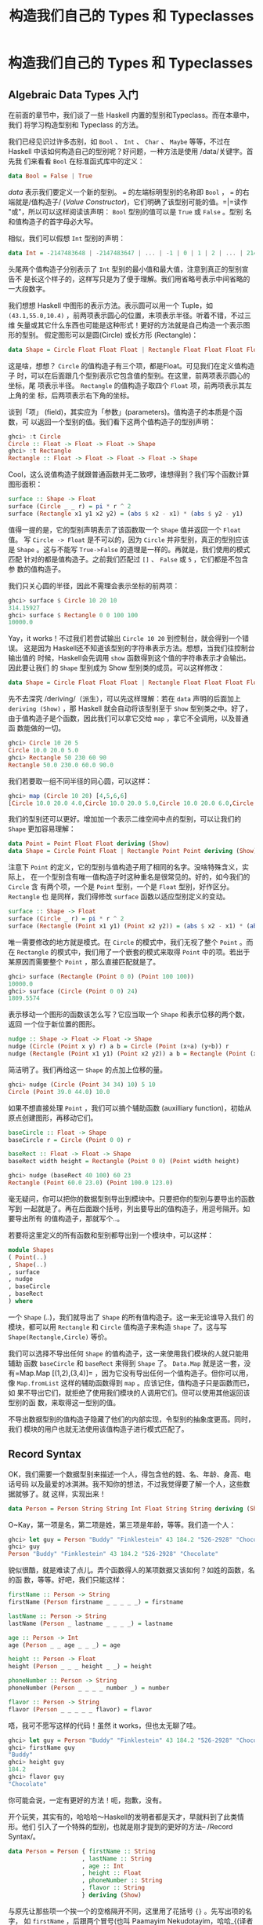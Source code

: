 #+TITLE: 构造我们自己的 Types 和 Typeclasses

* 构造我们自己的 Types 和 Typeclasses

** Algebraic Data Types 入门

   在前面的章节中，我们谈了一些 Haskell 内置的型别和Typeclass。而在本章中，我们
   将学习构造型别和 Typeclass 的方法。

   我们已经见识过许多态别，如 =Bool= 、 =Int= 、 =Char= 、 =Maybe= 等等，不过在
   Haskell 中该如何构造自己的型别呢？好问题，一种方法是使用 /data/关键字。首先我
   们来看看 =Bool= 在标准函式库中的定义：

   #+BEGIN_SRC haskell
     data Bool = False | True
   #+END_SRC

   /data/ 表示我们要定义一个新的型别。 ~=~ 的左端标明型别的名称即 =Bool= ， ~=~
   的右端就是/值构造子/ (/Value Constructor/)，它们明确了该型别可能的值。=|=读作
   "或"，所以可以这样阅读该声明： =Bool= 型别的值可以是 =True= 或 =False= 。型别
   名和值构造子的首字母必大写。

   相似，我们可以假想 =Int= 型别的声明：

   #+BEGIN_SRC haskell
     data Int = -2147483648 | -2147483647 | ... | -1 | 0 | 1 | 2 | ... | 2147483647
   #+END_SRC

   [[file:caveman.png]]

   头尾两个值构造子分别表示了 =Int= 型别的最小值和最大值，注意到真正的型别宣告不
   是长这个样子的，这样写只是为了便于理解。我们用省略号表示中间省略的一大段数字。

   我们想想 Haskell 中图形的表示方法。表示圆可以用一个 Tuple，如
    =(43.1,55.0,10.4)= ，前两项表示圆心的位置，末项表示半径。听着不错，不过三维
    矢量或其它什么东西也可能是这种形式！更好的方法就是自己构造一个表示图形的型别。
    假定图形可以是圆(Circle) 或长方形 (Rectangle)：

   #+BEGIN_SRC haskell
     data Shape = Circle Float Float Float | Rectangle Float Float Float Float
   #+END_SRC

   这是啥，想想？ =Circle= 的值构造子有三个项，都是Float。可见我们在定义值构造子
   时，可以在后面跟几个型别表示它包含值的型别。在这里，前两项表示圆心的坐标，尾
   项表示半径。 =Rectangle= 的值构造子取四个 =Float= 项，前两项表示其左上角的坐
   标，后两项表示右下角的坐标。

   谈到「项」 (field)，其实应为「参数」(parameters)。值构造子的本质是个函数，可
   以返回一个型别的值。我们看下这两个值构造子的型别声明：

   #+BEGIN_SRC haskell
     ghci> :t Circle
     Circle :: Float -> Float -> Float -> Shape
     ghci> :t Rectangle
     Rectangle :: Float -> Float -> Float -> Float -> Shape
   #+END_SRC

   Cool，这么说值构造子就跟普通函数并无二致啰，谁想得到？我们写个函数计算图形面积：

   #+BEGIN_SRC haskell
     surface :: Shape -> Float
     surface (Circle _ _ r) = pi * r ^ 2
     surface (Rectangle x1 y1 x2 y2) = (abs $ x2 - x1) * (abs $ y2 - y1)
   #+END_SRC

   值得一提的是，它的型别声明表示了该函数取一个 =Shape= 值并返回一个 =Float= 值。
   写 =Circle -> Float= 是不可以的，因为 =Circle= 并非型别，真正的型别应该是
   =Shape= 。这与不能写 =True->False= 的道理是一样的。再就是，我们使用的模式匹配
   针对的都是值构造子。之前我们匹配过 =[]= 、 =False= 或 =5= ，它们都是不包含参
   数的值构造子。

   我们只关心圆的半径，因此不需理会表示坐标的前两项：

   #+BEGIN_SRC haskell
     ghci> surface $ Circle 10 20 10
     314.15927
     ghci> surface $ Rectangle 0 0 100 100
     10000.0
   #+END_SRC

   Yay，it works！不过我们若尝试输出 =Circle 10 20= 到控制台，就会得到一个错误。
   这是因为 Haskell还不知道该型别的字符串表示方法。想想，当我们往控制台输出值的
   时候，Haskell会先调用 =show= 函数得到这个值的字符串表示才会输出。因此要让我们
   的 =Shape= 型别成为 Show 型别类的成员。可以这样修改：

   #+BEGIN_SRC haskell
     data Shape = Circle Float Float Float | Rectangle Float Float Float Float deriving (Show)
   #+END_SRC

   先不去深究 /deriving/（派生），可以先这样理解：若在 =data= 声明的后面加上
    =deriving (Show)= ，那 Haskell 就会自动将该型别至于 =Show= 型别类之中。好了，
    由于值构造子是个函数，因此我们可以拿它交给 =map= ，拿它不全调用，以及普通函
    数能做的一切。

   #+BEGIN_SRC haskell
     ghci> Circle 10 20 5
     Circle 10.0 20.0 5.0
     ghci> Rectangle 50 230 60 90
     Rectangle 50.0 230.0 60.0 90.0
   #+END_SRC

   我们若要取一组不同半径的同心圆，可以这样：

   #+BEGIN_SRC haskell
     ghci> map (Circle 10 20) [4,5,6,6]
     [Circle 10.0 20.0 4.0,Circle 10.0 20.0 5.0,Circle 10.0 20.0 6.0,Circle 10.0 20.0 6.0]
   #+END_SRC

   我们的型别还可以更好。增加加一个表示二维空间中点的型别，可以让我们的 =Shape=
   更加容易理解：

   #+BEGIN_SRC haskell
     data Point = Point Float Float deriving (Show)
     data Shape = Circle Point Float | Rectangle Point Point deriving (Show)
   #+END_SRC

   注意下 =Point= 的定义，它的型别与值构造子用了相同的名字。没啥特殊含义，实际上，
   在一个型别含有唯一值构造子时这种重名是很常见的。好的，如今我们的 =Circle= 含
   有两个项，一个是 =Point= 型别，一个是 =Float= 型别，好作区分。 =Rectangle= 也
   是同样，我们得修改 =surface= 函数以适应型别定义的变动。

   #+BEGIN_SRC haskell
     surface :: Shape -> Float
     surface (Circle _ r) = pi * r ^ 2
     surface (Rectangle (Point x1 y1) (Point x2 y2)) = (abs $ x2 - x1) * (abs $ y2 - y1)
   #+END_SRC

   唯一需要修改的地方就是模式。在 =Circle= 的模式中，我们无视了整个 =Point= 。而
    在 =Rectangle= 的模式中，我们用了一个嵌套的模式来取得 =Point= 中的项。若出于
    某原因而需要整个 =Point= ，那么直接匹配就是了。

   #+BEGIN_SRC haskell
     ghci> surface (Rectangle (Point 0 0) (Point 100 100))
     10000.0
     ghci> surface (Circle (Point 0 0) 24)
     1809.5574
   #+END_SRC

   表示移动一个图形的函数该怎么写？它应当取一个 =Shape= 和表示位移的两个数，返回
   一个位于新位置的图形。

   #+BEGIN_SRC haskell
     nudge :: Shape -> Float -> Float -> Shape
     nudge (Circle (Point x y) r) a b = Circle (Point (x+a) (y+b)) r
     nudge (Rectangle (Point x1 y1) (Point x2 y2)) a b = Rectangle (Point (x1+a) (y1+b)) (Point (x2+a) (y2+b))
   #+END_SRC

   简洁明了。我们再给这一 =Shape= 的点加上位移的量。

   #+BEGIN_SRC haskell
     ghci> nudge (Circle (Point 34 34) 10) 5 10
     Circle (Point 39.0 44.0) 10.0
   #+END_SRC

   如果不想直接处理 =Point= ，我们可以搞个辅助函数 (auxilliary function)，初始从
   原点创建图形，再移动它们。

   #+BEGIN_SRC haskell
     baseCircle :: Float -> Shape
     baseCircle r = Circle (Point 0 0) r

     baseRect :: Float -> Float -> Shape
     baseRect width height = Rectangle (Point 0 0) (Point width height)
   #+END_SRC

   #+BEGIN_SRC haskell
     ghci> nudge (baseRect 40 100) 60 23
     Rectangle (Point 60.0 23.0) (Point 100.0 123.0)
   #+END_SRC

   毫无疑问，你可以把你的数据型别导出到模块中。只要把你的型别与要导出的函数写到
   一起就是了。再在后面跟个括号，列出要导出的值构造子，用逗号隔开。如要导出所有
   的值构造子，那就写个..。

   若要将这里定义的所有函数和型别都导出到一个模块中，可以这样：

   #+BEGIN_SRC haskell
     module Shapes
     ( Point(..)
     , Shape(..)
     , surface
     , nudge
     , baseCircle
     , baseRect
     ) where
   #+END_SRC

   一个 =Shape= (..)，我们就导出了 =Shape= 的所有值构造子。这一来无论谁导入我们
   的模块，都可以用 =Rectangle= 和 =Circle= 值构造子来构造 =Shape= 了。这与写
   =Shape(Rectangle,Circle)= 等价。

   我们可以选择不导出任何 =Shape= 的值构造子，这一来使用我们模块的人就只能用辅助
   函数 =baseCircle= 和 =baseRect= 来得到 =Shape= 了。 =Data.Map= 就是这一套，没
   有=Map.Map [(1,2),(3,4)]= ，因为它没有导出任何一个值构造子。但你可以用，像
   =Map.fromList= 这样的辅助函数得到 =map= 。应该记住，值构造子只是函数而已，如
   果不导出它们，就拒绝了使用我们模块的人调用它们。但可以使用其他返回该型别的函
   数，来取得这一型别的值。

   不导出数据型别的值构造子隐藏了他们的内部实现，令型别的抽象度更高。同时，我们
   模块的用户也就无法使用该值构造子进行模式匹配了。

** Record Syntax

   OK，我们需要一个数据型别来描述一个人，得包含他的姓、名、年龄、身高、电话号码
   以及最爱的冰淇淋。我不知你的想法，不过我觉得要了解一个人，这些数据就够了。就
   这样，实现出来！

   #+BEGIN_SRC haskell
     data Person = Person String String Int Float String String deriving (Show)
   #+END_SRC

   O~Kay，第一项是名，第二项是姓，第三项是年龄，等等。我们造一个人：

   #+BEGIN_SRC haskell
     ghci> let guy = Person "Buddy" "Finklestein" 43 184.2 "526-2928" "Chocolate"
     ghci> guy
     Person "Buddy" "Finklestein" 43 184.2 "526-2928" "Chocolate"
   #+END_SRC

   貌似很酷，就是难读了点儿。弄个函数得人的某项数据又该如何？如姓的函数，名的函
   数，等等。好吧，我们只能这样：

   #+BEGIN_SRC haskell
     firstName :: Person -> String
     firstName (Person firstname _ _ _ _ _) = firstname

     lastName :: Person -> String
     lastName (Person _ lastname _ _ _ _) = lastname

     age :: Person -> Int
     age (Person _ _ age _ _ _) = age

     height :: Person -> Float
     height (Person _ _ _ height _ _) = height

     phoneNumber :: Person -> String
     phoneNumber (Person _ _ _ _ number _) = number

     flavor :: Person -> String
     flavor (Person _ _ _ _ _ flavor) = flavor
   #+END_SRC

   唔，我可不愿写这样的代码！虽然 it works，但也太无聊了哇。

   #+BEGIN_SRC haskell
     ghci> let guy = Person "Buddy" "Finklestein" 43 184.2 "526-2928" "Chocolate"
     ghci> firstName guy
     "Buddy"
     ghci> height guy
     184.2
     ghci> flavor guy
     "Chocolate"
   #+END_SRC

   你可能会说，一定有更好的方法！呃，抱歉，没有。

   开个玩笑，其实有的，哈哈哈～Haskell的发明者都是天才，早就料到了此类情形。他们
   引入了一个特殊的型别，也就是刚才提到的更好的方法-- /Record Syntax/。

   #+BEGIN_SRC haskell
     data Person = Person { firstName :: String
                          , lastName :: String
                          , age :: Int
                          , height :: Float
                          , phoneNumber :: String
                          , flavor :: String
                          } deriving (Show)
   #+END_SRC

   与原先让那些项一个挨一个的空格隔开不同，这里用了花括号 ={}= 。先写出项的名字，
   如 =firstName= ，后跟两个冒号(也叫 Paamayim Nekudotayim，哈哈_{(译者不知道什
   么意思}囧))，标明其型别，返回的数据型别仍与以前相同。这样的好处就是，可以用函
   数从中直接按项取值。通过Record Syntax，Haskell 就自动生成了这些函数：
   =firstName= , =lastName= , =age= , =height= , =phoneNumber= 和 =flavor= 。

   #+BEGIN_SRC haskell
     ghci> :t flavor
     flavor :: Person -> String
     ghci> :t firstName
     firstName :: Person -> String
   #+END_SRC

   还有个好处，就是若派生 (deriving) 到 =Show= 型别类，它的显示是不同的。假如我
   们有个型别表示一辆车，要包含生产商、型号以及出场年份：

   #+BEGIN_SRC haskell
     data Car = Car String String Int deriving (Show)
   #+END_SRC

   #+BEGIN_SRC haskell
     ghci> Car "Ford" "Mustang" 1967
     Car "Ford" "Mustang" 1967
   #+END_SRC

   若用 Record Syntax，就可以得到像这样的新车：

   #+BEGIN_SRC haskell
     data Car = Car {company :: String, model :: String, year :: Int} deriving (Show)
   #+END_SRC

   #+BEGIN_SRC haskell
     ghci> Car {company="Ford", model="Mustang", year=1967}
     Car {company = "Ford", model = "Mustang", year = 1967}
   #+END_SRC

   这一来在造车时我们就不必关心各项的顺序了。

   表示三维矢量之类简单数据， ~Vector = Vector Int Int Int~ 就足够明白了。但一个
   值构造子中若含有很多个项且不易区分，如一个人或者一辆车啥的，就应该使用Record
   Syntax。

** Type parameters

   值构造子可以取几个参数产生一个新值，如 =Car= 的构造子是取三个参数返回一个
   =Car= 。与之相似，型别构造子可以取型别作参数，产生新的型别。这咋一听貌似有点
   深奥，不过实际上并不复杂。如果你对C++的模板有了解，就会看到很多相似的地方。我
   们看一个熟悉的型别，好对型别参数有个大致印象：

   #+BEGIN_SRC haskell
     data Maybe a = Nothing | Just a
   #+END_SRC

   [[file:yeti.png]]

   这里的a就是个型别参数。也正因为有了它， =Maybe= 就成为了一个型别构造子。在它
   的值不是 =Nothing= 时，它的型别构造子可以搞出 =Maybe Int= ， =Maybe String=
   等等诸多态别。但只一个 =Maybe= 是不行的，因为它不是型别，而是型别构造子。要成
   为真正的型别，必须得把它需要的型别参数全部填满。

   所以，如果拿 =Char= 作参数交给 =Maybe= ，就可以得到一个 =Maybe Char= 的型别。
    如，=Just 'a'​= 的型别就是 =Maybe Char= 。

   你可能并未察觉，在遇见 Maybe 之前我们早就接触到型别参数了。它便是 List型别。
   这里面有点语法糖，List型别实际上就是取一个参数来生成一个特定型别，这型别可以
   是 =[Int]= ， =[Char]= 也可以是 =[String]= ，但不会跟在 =[]= 的后面。

   把玩一下 =Maybe=！

   #+BEGIN_SRC haskell
     ghci> Just "Haha"
     Just "Haha"
     ghci> Just 84
     Just 84
     ghci> :t Just "Haha"
     Just "Haha" :: Maybe [Char]
     ghci> :t Just 84
     Just 84 :: (Num t) => Maybe t
     ghci> :t Nothing
     Nothing :: Maybe a
     ghci> Just 10 :: Maybe Double
     Just 10.0
   #+END_SRC

   型别参数很实用。有了它，我们就可以按照我们的需要构造出不同的型别。若执行 =:t
   Just "Haha"​= ，型别推导引擎就会认出它是个 =Maybe [Char]= ，由于 =Just a= 里的
   =a= 是个字符串，那么 =Maybe a= 里的 =a= 一定也是个字符串。

   [[file:meekrat.png]]

   注意下， =Nothing= 的型别为 =Maybe a= 。它是多态的，若有函数取 =Maybe Int= 型
   别的参数，就一概可以传给它一个 =Nothing= ，因为 =Nothing= 中不包含任何值。
   =Maybe a= 型别可以有 =Maybe Int= 的行为，正如 =5= 可以是 =Int= 也可以是
   =Double= 。与之相似，空 List 的型别是 =[a]= ，可以与一切List 打交道。因此，我
   们可以 =[1,2,3]++[]= ，也可以 =["ha","ha,","ha"]++[]= 。

   型别参数有很多好处，但前提是用对了地方才行。一般都是不关心型别里面的内容，如
    =Maybe a= 。一个型别的行为若有点像是容器，那么使用型别参数会是个不错的选择。
    我们完全可以把我们的 =Car= 型别从

   #+BEGIN_SRC haskell
     data Car = Car { company :: String
                      , model :: String
                      , year :: Int
                      } deriving (Show)
   #+END_SRC

   改成：

   #+BEGIN_SRC haskell
     data Car a b c = Car { company :: a
                            , model :: b
                            , year :: c
                             } deriving (Show)
   #+END_SRC

   但是，这样我们又得到了什么好处？回答很可能是，一无所得。因为我们只定义了处理
    =Car String String Int= 型别的函数，像以前，我们还可以弄个简单函数来描述车的
    属性。

   #+BEGIN_SRC haskell
     tellCar :: Car -> String
     tellCar (Car {company = c, model = m, year = y}) = "This " ++ c ++ " " ++ m ++ " was made in " ++ show y
   #+END_SRC

   #+BEGIN_SRC haskell
     ghci> let stang = Car {company="Ford", model="Mustang", year=1967}
     ghci> tellCar stang
     "This Ford Mustang was made in 1967"
   #+END_SRC

   可爱的小函数！它的型别声明得很漂亮，而且工作良好。好，如果改成 =Car a b c= 又
   会怎样？

   #+BEGIN_SRC haskell
     tellCar :: (Show a) => Car String String a -> String
     tellCar (Car {company = c, model = m, year = y}) = "This " ++ c ++ " " ++ m ++ " was made in " ++ show y
   #+END_SRC

   我们只能强制性地给这个函数安一个 ~(Show a) \=> Car String String a~ 的型别约
   束。看得出来，这要繁复得多。而唯一的好处貌似就是，我们可以使用=Show= 型别类的
   =instance= 来作 =a= 的型别。

   #+BEGIN_SRC haskell
     ghci> tellCar (Car "Ford" "Mustang" 1967)
     "This Ford Mustang was made in 1967"
     ghci> tellCar (Car "Ford" "Mustang" "nineteen sixty seven")
     "This Ford Mustang was made in \"nineteen sixty seven\""
     ghci> :t Car "Ford" "Mustang" 1967
     Car "Ford" "Mustang" 1967 :: (Num t) => Car [Char] [Char] t
     ghci> :t Car "Ford" "Mustang" "nineteen sixty seven"
     Car "Ford" "Mustang" "nineteen sixty seven" :: Car [Char] [Char] [Char]
   #+END_SRC

   其实在现实生活中，使用 =Car String String Int= 在大多数情况下已经满够了。所以
   给 =Car= 型别加型别参数貌似并没有什么必要。通常我们都是都是在一个型别中包含的
   型别并不影响它的行为时才引入型别参数。一组什么东西组成的List 就是一个List，它
   不关心里面东西的型别是啥，然而总是工作良好。若取一组数字的和，我们可以在后面
   的函数体中明确是一组数字的List。Maybe与之相似，它表示可以有什么东西可以没有，
   而不必关心这东西是啥。

   我们之前还遇见过一个型别参数的应用，就是 =Data.Map= 中的 =Map k v= 。 =k= 表
   示 Map 中键的型别， =v= 表示值的型别。这是个好例子，Map中型别参数的使用允许我
   们能够用一个型别索引另一个型别，只要键的型别在 =Ord= 型别类就行。如果叫我们自
   己定义一个 Map 型别，可以在 =data= 声明中加上一个型别类的约束。

   #+BEGIN_SRC haskell
     data (Ord k) => Map k v = ...
   #+END_SRC

   然而 Haskell 中有一个严格的约定，那就是永远不要在 =data= 声明中添加型别约束。
   为啥？嗯，因为这样没好处，反而得写更多不必要的型别约束。 =Map k v= 要是有
   =Ord k= 的约束，那就相当于假定每个 Map 的相关函数都认为 =k= 是可排序的。若不
   给数据型别加约束，我们就不必给那些不关心键是否可排序的函数另加约束了。这类函
   数的一个例子就是 =toList= ，它只是把一个 Map 转换为关联 List 罢了，型别声明为
   =toList :: Map k v -> [(k, v)]= 。要是加上型别约束，就只能是 ~toList :: (Ord
   k) = >Map k a -> [(k,v)]~ ，明显没必要嘛。

   所以说，永远不要在 =data= 声明中加型别约束 ---即便看起来没问题。免得在函数声
   明中写出过多无谓的型别约束。

   我们实现个表示三维矢量的型别，再给它加几个处理函数。我么那就给它个型别参数，
   虽然大多数情况都是数值型，不过这一来它就支持了多种数值型别。

   #+BEGIN_SRC haskell
     data Vector a = Vector a a a deriving (Show)
     vplus :: (Num t) => Vector t -> Vector t -> Vector t
     (Vector i j k) `vplus` (Vector l m n) = Vector (i+l) (j+m) (k+n)
     vectMult :: (Num t) => Vector t -> t -> Vector t
     (Vector i j k) `vectMult` m = Vector (i*m) (j*m) (k*m)
     scalarMult :: (Num t) => Vector t -> Vector t -> t
     (Vector i j k) `scalarMult` (Vector l m n) = i*l + j*m + k*n
   #+END_SRC

    =vplus= 用来相加两个矢量，即将其所有对应的项相加。 =scalarMult= 用来求两个矢
   量的标量积， =vectMult= 求一个矢量和一个标量的积。这些函数可以处理 =Vector
   Int= ， =Vector Integer= ， =Vector Float= 等等型别，只要 =Vector a= 里的这个
   =a= 在 =Num= 型别类中就行。同样，如果你看下这些函数的型别声明就会发现，它们只
   能处理相同型别的矢量，其中包含的数字型别必须与另一个矢量一致。注意，我们并没
   有在=data= 声明中添加 =Num= 的类约束。反正无论怎么着都是给函数加约束。

   再度重申，型别构造子和值构造子的区分是相当重要的。在声明数据型别时，等号=左端
   的那个是型别构造子，右端的(中间可能有|分隔)都是值构造子。拿 =Vector t t t ->
   Vector t t t -> t= 作函数的型别就会产生一个错误，因为在型别声明中只能写型别，
   而 =Vector=的型别构造子只有个参数，它的值构造子才是有三个。我们就慢慢耍：

   #+BEGIN_SRC haskell
     ghci> Vector 3 5 8 `vplus` Vector 9 2 8
     Vector 12 7 16
     ghci> Vector 3 5 8 `vplus` Vector 9 2 8 `vplus` Vector 0 2 3
     Vector 12 9 19
     ghci> Vector 3 9 7 `vectMult` 10
     Vector 30 90 70
     ghci> Vector 4 9 5 `scalarMult` Vector 9.0 2.0 4.0
     74.0
     ghci> Vector 2 9 3 `vectMult` (Vector 4 9 5 `scalarMult` Vector 9 2 4)
     Vector 148 666 222
   #+END_SRC

** Derived instances

   [[file:gob.png]]

   在 [types-and-type-classes.html#Typeclasses入门 Typeclass 101]那一节里面，我
   们了解了 Typeclass的基础内容。里面提到，型别类就是定义了某些行为的接口。例如，
   Int 型别是=Eq= 型别类的一个 instance，=Eq= 类就定义了判定相等性的行为。Int值
   可以判断相等性，所以 Int 就是 =Eq= 型别类的成员。它的真正威力体现在作为 =Eq=
   接口的函数中，即 ==== 和=/==。只要一个型别是 =Eq= 型别类的成员，我们就可以使
   用 ~==~ 函数来处理这一型别。这便是为何 ~4==4~ 和 ~​"foo"/="bar"​~ 这样的表达式
   都需要作型别检查。

   我们也曾提到，人们很容易把型别类与 Java，Python，C++等语言的类混淆。很多人对
   此都倍感不解，在原先那些语言中，类就像是蓝图，我们可以根据它来创造对象、保存
   状态并执行操作。而型别类更像是接口，我们不是靠它构造数据，而是给既有的数据型
   别描述行为。什么东西若可以判定相等性，我们就可以让它成为=Eq= 型别类的
   instance。什么东西若可以比较大小，那就可以让它成为 =Ord=型别类的 instance。

   在下一节，我们将看一下如何手工实现型别类中定义函数来构造instance。现在呢，我
   们先了解下 Haskell 是如何自动生成这几个型别类的instance， =Eq= , =Ord= ,
   =Enum= , =Bounded= , =Show= , =Read= 。只要我们在构造型别时在后面加个
   =deriving= (派生)关键字，Haskell就可以自动地给我们的型别加上这些行为。

   看这个数据型别：

   #+BEGIN_SRC haskell
     data Person = Person { firstName :: String
                          , lastName :: String
                          , age :: Int
                          }
   #+END_SRC

   这描述了一个人。我们先假定世界上没有重名重姓又同龄的人存在，好，假如有两个
   record，有没有可能是描述同一个人呢？当然可能，我么可以判定姓名年龄的相等性，
   来判断它俩是否相等。这一来，让这个型别成为 =Eq= 的成员就很靠谱了。直接 derive
   这个 instance：

   #+BEGIN_SRC haskell
     data Person = Person { firstName :: String
                          , lastName :: String
                          , age :: Int
                          } deriving (Eq)
   #+END_SRC

   在一个型别 derive 为 =Eq= 的 instance 后，就可以直接使用 ~==~ 或 ~/=~ 来判断
   它们的相等性了。Haskell会先看下这两个值的值构造子是否一致(这里只是单值构造子)，
   再用 ~==~ 来检查其中的所有数据(必须都是 =Eq= 的成员)是否一致。在这里只有
   =String= 和 Int，所以是没有问题的。测试下我们的 Eqinstance：

   #+BEGIN_SRC haskell
     ghci> let mikeD = Person {firstName = "Michael", lastName = "Diamond", age = 43}
     ghci> let adRock = Person {firstName = "Adam", lastName = "Horovitz", age = 41}
     ghci> let mca = Person {firstName = "Adam", lastName = "Yauch", age = 44}
     ghci> mca == adRock
     False
     ghci> mikeD == adRock
     False
     ghci> mikeD == mikeD
     True
     ghci> mikeD == Person {firstName = "Michael", lastName = "Diamond", age = 43}
     True
   #+END_SRC

   自然， =Person= 如今已经成为了 =Eq= 的成员，我们就可以将其应用于所有在型别声
   明中用到 =Eq= 类约束的函数了，如 =elem= 。

   #+BEGIN_SRC haskell
     ghci> let beastieBoys = [mca, adRock, mikeD]
     ghci> mikeD `elem` beastieBoys
     True
   #+END_SRC

    =Show= 和 =Read= 型别类处理可与字符串相互转换的东西。同 =Eq= 相似，如果一个
   型别的构造子含有参数，那所有参数的型别必须都得属于 =Show= 或 =Read= 才能让该
   型别成为其 instance。就让我们的 =Person= 也成为 =Read= 和 =Show= 的一员吧。

   #+BEGIN_SRC haskell
     data Person = Person { firstName :: String
                          , lastName :: String
                          , age :: Int
                          } deriving (Eq, Show, Read)
   #+END_SRC

   然后就可以输出一个 =Person= 到控制台了。

   #+BEGIN_SRC haskell
     ghci> let mikeD = Person {firstName = "Michael", lastName = "Diamond", age = 43}
     ghci> mikeD
     Person {firstName = "Michael", lastName = "Diamond", age = 43}
     ghci> "mikeD is: " ++ show mikeD
     "mikeD is: Person {firstName = \"Michael\", lastName = \"Diamond\", age = 43}"
   #+END_SRC

   如果我们还没让 =Person= 型别作为 =Show= 的成员就尝试输出它，Haskell就会向我们
   抱怨，说它不知道该怎么把它表示成一个字符串。不过现在既然已经derive 成为了
   =Show= 的一个 instance，它就知道了。

    =Read= 几乎就是与 =Show= 相对的型别类， =show= 是将一个值转换成字符串，而
    =read= 则是将一个字符串转成某型别的值。还记得，使用 =read= 函数时我们必须得
    用型别注释注明想要的型别，否则 Haskell就不会知道如何转换。

   #+BEGIN_SRC haskell
     ghci> read "Person {firstName =\"Michael\", lastName =\"Diamond\", age = 43}" :: Person
     Person {firstName = "Michael", lastName = "Diamond", age = 43}
   #+END_SRC

   如果我们 =read= 的结果会在后面用到参与计算，Haskell 就可以推导出是一个Person
   的行为，不加注释也是可以的。

   #+BEGIN_SRC haskell
     ghci> read "Person {firstName =\"Michael\", lastName =\"Diamond\", age = 43}" == mikeD
     True
   #+END_SRC

   也可以 =read= 带参数的型别，但必须填满所有的参数。因此 =read "Just 't'" ::
   Maybe a= 是不可以的， =read "Just 't'" :: Maybe Char= 才对。

   很容易想象 =Ord= 型别类 derive instance的行为。首先，判断两个值构造子是否一致，
   如果是，再判断它们的参数，前提是它们的参数都得是 =Ord= 的 instance。 =Bool=
   型别可以有两种值， =False= 和 =True= 。为了了解在比较中进程的行为，我们可以这
   样想象：

   #+BEGIN_SRC haskell
     data Bool = False | True deriving (Ord)
   #+END_SRC

   由于值构造子 =False= 安排在 =True= 的前面，我们可以认为 =True= 比 =False= 大。

   #+BEGIN_SRC haskell
     ghci> True `compare` False
     GT
     ghci> True > False
     True
     ghci> True < False
     False
   #+END_SRC

   在 =Maybe a= 数据型别中，值构造子 =Nothing= 在 =Just= 值构造子前面，所以一个
    =Nothing= 总要比 =Just something= 的值小。即便这个 =something= 是
    =-100000000= 也是如此。

   #+BEGIN_SRC haskell
     ghci> Nothing < Just 100
     True
     ghci> Nothing > Just (-49999)
     False
     ghci> Just 3 `compare` Just 2
     GT
     ghci> Just 100 > Just 50
     True
   #+END_SRC

   不过类似 =Just (*3) > Just (*2)= 之类的代码是不可以的。因为 =(*3)= 和 =(*2)=
   都是函数，而函数不是 =Ord= 类的成员。

   作枚举，使用数字型别就能轻易做到。不过使用 =Enum= 和 =Bounded= 型别类会更好，
   看下这个型别：

   #+BEGIN_SRC haskell
     data Day = Monday | Tuesday | Wednesday | Thursday | Friday | Saturday | Sunday
   #+END_SRC

   所有的值构造子都是 =nullary= 的(也就是没有参数)，每个东西都有前置子和后继子，
   我们可以让它成为 =Enum= 型别类的成员。同样，每个东西都有可能的最小值和最大值，
   我们也可以让它成为 =Bounded= 型别类的成员。在这里，我们就同时将它搞成其它可
   derive型别类的instance。再看看我们能拿它做啥：

   #+BEGIN_SRC haskell
     data Day = Monday | Tuesday | Wednesday | Thursday | Friday | Saturday | Sunday
                deriving (Eq, Ord, Show, Read, Bounded, Enum)
   #+END_SRC

   由于它是 =Show= 和 =Read= 型别类的成员，我们可以将这个型别的值与字符串相互转
   换。

   #+BEGIN_SRC haskell
     ghci> Wednesday
     Wednesday
     ghci> show Wednesday
     "Wednesday"
     ghci> read "Saturday" :: Day
     Saturday
   #+END_SRC

   由于它是 =Eq= 与 =Ord= 的成员，因此我们可以拿 =Day= 作比较。

   #+BEGIN_SRC haskell
     ghci> Saturday == Sunday
     False
     ghci> Saturday == Saturday
     True
     ghci> Saturday > Friday
     True
     ghci> Monday `compare` Wednesday
     LT
   #+END_SRC

   它也是 =Bounded= 的成员，因此有最早和最晚的一天。

   #+BEGIN_SRC haskell
     ghci> minBound :: Day
     Monday
     ghci> maxBound :: Day
     Sunday
   #+END_SRC

   它也是 =Enum= 的 instance，可以得到前一天和后一天，并且可以对此使用 List
   的区间。

   #+BEGIN_SRC haskell
     ghci> succ Monday
     Tuesday
     ghci> pred Saturday
     Friday
     ghci> [Thursday .. Sunday]
     [Thursday,Friday,Saturday,Sunday]
     ghci> [minBound .. maxBound] :: [Day]
     [Monday,Tuesday,Wednesday,Thursday,Friday,Saturday,Sunday]
   #+END_SRC

   那是相当的棒。

** Type synonyms

   在前面我们提到在写型别名的时候， =[Char]= 和 =String= 等价，可以互换。这就是
   由型别别名实现的。型别别名实际上什么也没做，只是给型别提供了不同的名字，让我
   们的代码更容易理解。这就是 =[Char]= 的别名 =String= 的由来。

   #+BEGIN_SRC haskell
     type String = [Char]
   #+END_SRC

   我们已经介绍过了 =type= 关键字，这个关键字有一定误导性，它并不是用来创造新类
   （这是 =data= 关键字做的事情），而是给一个既有型别提供一个别名。

   如果我们随便搞个函数 =toUpperString= 或其他什么名字，将一个字符串变成大写，可
   以用这样的型别声明 =toUpperString :: [Char] -> [Char]= ， 也可以这样
   =toUpperString :: String -> String= ，二者在本质上是完全相同的。后者要更易读
   些。

   在前面 =Data.Map= 那部分，我们用了一个关联 =List= 来表示 =phoneBook= ，之后才
   改成的 Map。我们已经发现了，一个关联 List就是一组键值对组成的 List。再看下我
   们 =phoneBook= 的样子：

   #+BEGIN_SRC haskell
     phoneBook :: [(String,String)]
     phoneBook =
         [("betty","555-2938")
         ,("bonnie","452-2928")
         ,("patsy","493-2928")
         ,("lucille","205-2928")
         ,("wendy","939-8282")
         ,("penny","853-2492")
         ]
   #+END_SRC

   可以看出， =phoneBook= 的型别就是 =[(String,String)]= ，这表示一个关联List 仅
   是 String 到 String的映射关系。我们就弄个型别别名，好让它型别声明中能够表达更
   多信息。

   #+BEGIN_SRC haskell
     type PhoneBook = [(String,String)]
   #+END_SRC

   现在我们 =phoneBook= 的型别声明就可以是 =phoneBook :: PhoneBook= 了。再给字符
   串加上别名：

   #+BEGIN_SRC haskell
     type PhoneNumber = String
     type Name = String
     type PhoneBook = [(Name,PhoneNumber)]
   #+END_SRC

   Haskell 进程员给 String加别名是为了让函数中字符串的表达方式及用途更加明确。

   好的，我们实现了一个函数，它可以取一名字和号码检查它是否存在于电话本。现在可
   以给它加一个相当好看明了的型别声明：

   #+BEGIN_SRC haskell
     inPhoneBook :: Name -> PhoneNumber -> PhoneBook -> Bool
     inPhoneBook name pnumber pbook = (name,pnumber) `elem` pbook
   #+END_SRC

   [[file:chicken.png]]

   如果不用型别别名，我们函数的型别声明就只能是 =String -> String -> [(String
   ,String)] -> Bool= 了。在这里使用型别别名是为了让型别声明更加易读，但你也不必
   拘泥于它。引入型别别名的动机既非单纯表示我们函数中的既有型别，也不是为了替换
   掉那些重复率高的长名字体别(如 =[(String,String)]= )，而是为了让型别对事物的描
   述更加明确。

   型别别名也是可以有参数的，如果你想搞个型别来表示关联List，但依然要它保持通用，
   好让它可以使用任意型别作 =key= 和 =value= ，我们可以这样：

   #+BEGIN_SRC haskell
     type AssocList k v = [(k,v)]
   #+END_SRC

   好的，现在一个从关联 List 中按键索值的函数型别可以定义为 =(Eq k) = > k ->
   AssocList k v -> Maybe v. AssocList i =。= AssocList =是个取两个型别做参数生
   成一个具体型别的型别构造子，如 = Assoc Int String=等等。

   #+BEGIN_EXAMPLE
     ,*Fronzie 说*：Hey！当我提到具体型别，那我就是说它是完全调用的，就像 ``Map Int
      String``。要不就是多态函数中的 ``[a]`` 或 ``(Ord a) => Maybe a`` 之类。有时我和
      孩子们会说 "Maybe 型别"，但我们的意思并不是按字面来，傻瓜都知道 ``Maybe`` 是型
      别构造子嘛。只要用一个明确的型别调用 ``Maybe``，如 ``Maybe String`` 可得一个具
      体型别。你知道，只有具体型别才可以保存值。
   #+END_EXAMPLE

   我们可以用不全调用来得到新的函数，同样也可以使用不全调用得到新的型别构造子。
   同函数一样，用不全的型别参数调用型别构造子就可以得到一个不全调用的型别构造子，
   如果我们要一个表示从整数到某东西间映射关系的型别，我们可以这样：

   #+BEGIN_SRC haskell
     type IntMap v = Map Int v
   #+END_SRC

   也可以这样：

   #+BEGIN_SRC haskell
     type IntMap = Map Int
   #+END_SRC

   无论怎样， =IntMap= 的型别构造子都是取一个参数，而它就是这整数指向的型别。

   Oh yeah，如果要你去实现它，很可能会用个 =qualified import= 来导入 =Data.Map=
   。这时，型别构造子前面必须得加上模块名。所以应该写个 =type IntMap = Map.Map
   Int=

   你得保证真正弄明白了型别构造子和值构造子的区别。我们有了个叫 =IntMap= 或者
    =AssocList= 的别名并不意味着我们可以执行类似 =AssocList [(1,2),(4,5),(7,9)]=
    的代码，而是可以用不同的名字来表示原先的List，就像 =[(1,2),(4,5),(7,9)] ::
    AssocList Int Int= 让它里面的型别都是Int。而像处理普通的 Tuple 构成的那种
    List处理它也是可以的。型别别名(型别依然不变)，只可以在 Haskell的型别部分中使
    用，像定义新型别或型别声明或型别注释中跟在::后面的部分。

   另一个很酷的二参型别就是 =Either a b= 了，它大约是这样定义的：

   #+BEGIN_SRC haskell
     data Either a b = Left a | Right b deriving (Eq, Ord, Read, Show)
   #+END_SRC

   它有两个值构造子。如果用了 =Left= ，那它内容的型别就是 =a= ；用了 =Right= ，
   那它内容的型别就是 =b= 。我们可以用它来将可能是两种型别的值封装起来，从里面取
   值时就同时提供 =Left= 和 =Right= 的模式匹配。

   #+BEGIN_SRC haskell
     ghci> Right 20
     Right 20
     ghci> Left "w00t"
     Left "w00t"
     ghci> :t Right 'a'
     Right 'a' :: Either a Char
     ghci> :t Left True
     Left True :: Either Bool b
   #+END_SRC

   到现在为止， =Maybe= 是最常见的表示可能失败的计算的型别了。但有时 =Maybe= 也
   并不是十分的好用，因为 =Nothing= 中包含的信息还是太少。要是我们不关心函数失败
   的原因，它还是不错的。就像 =Data.Map= 的 =lookup= 只有在搜索的项不在 Map时才
   会失败，对此我们一清二楚。但我们若想知道函数失败的原因，那还得使用 =Either a
   b= ，用 =a= 来表示可能的错误的型别，用 =b= 来表示一个成功运算的型别。从现在开
   始，错误一律用 =Left= 值构造子，而结果一律用 =Right= 。

   一个例子：有个学校提供了不少壁橱，好给学生们地方放他们的 Gun'N'Rose海报。每个
   壁橱都有个密码，哪个学生想用个壁橱，就告诉管理员壁橱的号码，管理员就会告诉他
   壁橱的密码。但如果这个壁橱已经让别人用了，管理员就不能告诉他密码了，得换一个
   壁橱。我们就用 =Data.Map= 的一个 Map来表示这些壁橱，把一个号码映射到一个表示
   壁橱占用情况及密码的 Tuple 里。

   #+BEGIN_SRC haskell
     import qualified Data.Map as Map

     data LockerState = Taken | Free deriving (Show, Eq)

     type Code = String

     type LockerMap = Map.Map Int (LockerState, Code)
   #+END_SRC

   很简单，我们引入了一个新的型别来表示壁橱的占用情况。并为壁橱密码及按号码找壁
   橱的Map 分别设置了一个别名。好，现在我们实现这个按号码找壁橱的函数，就用
   =Either String Code= 型别表示我们的结果，因为 =lookup= 可能会以两种原因失败。
   橱子已经让别人用了或者压根就没有这个橱子。如果 =lookup= 失败，就用字符串表明
   失败的原因。

   #+BEGIN_SRC haskell
     lockerLookup :: Int -> LockerMap -> Either String Code
     lockerLookup lockerNumber map =
         case Map.lookup lockerNumber map of
             Nothing -> Left $ "Locker number " ++ show lockerNumber ++ " doesn't exist!"
             Just (state, code) -> if state /= Taken
                                     then Right code
                                     else Left $ "Locker " ++ show lockerNumber ++ " is already taken!"
   #+END_SRC

   我们在这里个 Map 中执行一次普通的 =lookup= ，如果得到一个 =Nothing= ，就返回
    一个 =Left String= 的值，告诉他压根就没这个号码的橱子。如果找到了，就再检查
    下，看这橱子是不是已经让别人用了，如果是，就返回个 =Left String= 说它已经让
    别人用了。否则就返回个 =Right Code= 的值，通过它来告诉学生壁橱的密码。它实际
    上就是个=Right String= ，我们引入了个型别别名让它这型别声明更好看。

   如下是个 Map 的例子：

   #+BEGIN_SRC haskell
     lockers :: LockerMap
     lockers = Map.fromList
         [(100,(Taken,"ZD39I"))
         ,(101,(Free,"JAH3I"))
         ,(103,(Free,"IQSA9"))
         ,(105,(Free,"QOTSA"))
         ,(109,(Taken,"893JJ"))
         ,(110,(Taken,"99292"))
         ]
   #+END_SRC

   现在从里面 =lookup= 某个橱子号..

   #+BEGIN_SRC haskell
     ghci> lockerLookup 101 lockers
     Right "JAH3I"
     ghci> lockerLookup 100 lockers
     Left "Locker 100 is already taken!"
     ghci> lockerLookup 102 lockers
     Left "Locker number 102 doesn't exist!"
     ghci> lockerLookup 110 lockers
     Left "Locker 110 is already taken!"
     ghci> lockerLookup 105 lockers
     Right "QOTSA"
   #+END_SRC

   我们完全可以用 =Maybe a= 来表示它的结果，但这样一来我们就对得不到密码的原因不
   得而知了。而在这里，我们的新型别可以告诉我们失败的原因。

** Recursive data structures (递归地定义数据结构)

   如我们先前看到的，一个 algebraic data type 的构造子可以有好几个field，其中每
   个 field都必须有具体的型态。有了那个概念，我们能定义一个型态，其中他的构造子
   的field的型态是他自己。这样我们可以递归地定义下去，某个型态的值便可能包含同样
   型态的值，进一步下去他还可以再包含同样型态的值。

   考虑一下 List: =[5]= 。他其实是 =5:[]= 的语法糖。在 =:= 的左边是一个普通值，
   而在右边是一串 List。只是在这个案例中是空的List。再考虑 =[4,5]= 。他可以看作
   =4:(5:[])= 。看看第一个 =:= ，我们看到他也有一个元素在左边，一串 List =5:[]=
   在右边。同样的道理 =3:(4:(5:6:[]))= 也是这样。

   我们可以说一个 List 的定义是要么是空的 List 或是一个元素，后面用 =:= 接了另一
   串 List。

   我们用 algebraic data type 来实作我们自己的 List！

   #+BEGIN_SRC haskell
     data List a = Empty | Cons a (List a) deriving (Show, Read, Eq, Ord)
   #+END_SRC

   这读起来好像我们前一段提及的定义。他要么是空的 List，或是一个元素跟一串List
   的结合。如果你被搞混了，看看用 record syntax 定义的可能比较清楚。

   #+BEGIN_SRC haskell
     data List a = Empty | Cons { listHead :: a, listTail :: List a} deriving (Show, Read, Eq, Ord)
   #+END_SRC

   你可能也对这边的 =Cons= 构造子不太清楚。 =cons= 其实就是指 =:= 。对 List而言，
    =:= 其实是一个构造子，他接受一个值跟另一串 List 来构造一个List。现在我们可以
    使用我们新定义的 List 型态。换句话说，他有两个field，其中一个 field 具有型态
    =a= ，另一个有型态 =[a]= 。

   #+BEGIN_SRC haskell
     ghci> Empty
     Empty
     ghci> 5 `Cons` Empty
     Cons 5 Empty
     ghci> 4 `Cons` (5 `Cons` Empty)
     Cons 4 (Cons 5 Empty)
     ghci> 3 `Cons` (4 `Cons` (5 `Cons` Empty))
     Cons 3 (Cons 4 (Cons 5 Empty))
   #+END_SRC

   我们用中缀的方式调用 =Cons= 构造子，这样你可以很清楚地看到他就是 =:= 。
   =Empty= 代表 =[]= ，而 =4 `Cons` (5 `Cons` Empty)= 就是 =4:(5:[])= 。

   我们可以只用特殊字符来定义函数，这样他们就会自动具有中缀的性质。我们也能同样
   的手法套用在构造子上，毕竟他们不过是回传型态的函数而已。

   #+BEGIN_SRC haskell
     infixr 5 :-:
     data List a = Empty | a :-: (List a) deriving (Show, Read, Eq, Ord)
   #+END_SRC

   首先我们留意新的语法结构：fixity 宣告。当我们定义函数成operator，我们能同时指
   定 fixity (但并不是必须的)。fixity 指定了他应该是left-associative 或是
   right-associative，还有他的优先级。例如说， =*= 的fixity 是 =infixl 7 *= ，而
   =+= 的 fixity 是 =infixl 6= 。代表他们都是left-associative。 =(4 * 3 * 2)= 等
   于 =((4 * 3) * 2)= 。但 =*= 拥有比 =+= 更高的优先级。所以 =5 * 4 + 3= 会是
   =(5 * 4) + 3= 。

   这样我们就可以写成 =a :-: (List a)= 而不是 =Cons a (List a)=：

   #+BEGIN_SRC haskell
     ghci> 3 :-: 4 :-: 5 :-: Empty
     (:-:) 3 ((:-:) 4 ((:-:) 5 Empty))
     ghci> let a = 3 :-: 4 :-: 5 :-: Empty
     ghci> 100 :-: a
     (:-:) 100 ((:-:) 3 ((:-:) 4 ((:-:) 5 Empty)))
   #+END_SRC

   Haskell 在宣告 =deriving Show=的时候，他会仍视构造子为前缀函数，因此必须要用
   括号括起来。

   我们在来写个函数来把两个 List 连起来。一般 =++= 在操作普通 List的时候是这样的：

   #+BEGIN_SRC haskell
     infixr 5  ++
     (++) :: [a] -> [a] -> [a]
     []     ++ ys = ys
     (x:xs) ++ ys = x : (xs ++ ys)
   #+END_SRC

   我们把他偷过来用在我们的 List 上，把函数命名成 =.++= ：

   #+BEGIN_SRC haskell
     infixr 5  .++
     (.++) :: List a -> List a -> List a
     Empty .++ ys = ys
     (x :-: xs) .++ ys = x :-: (xs .++ ys)
   #+END_SRC

   来看看他如何运作：

   #+BEGIN_SRC haskell
     ghci> let a = 3 :-: 4 :-: 5 :-: Empty
     ghci> let b = 6 :-: 7 :-: Empty
     ghci> a .++ b
     (:-:) 3 ((:-:) 4 ((:-:) 5 ((:-:) 6 ((:-:) 7 Empty))))
   #+END_SRC

   如果我们想要的话，我们可以定义其他操作我们list的函数。

   注意到我们是如何利用 =(x :-: xs)= 做模式匹配的。他运作的原理实际上就是利用到
   构造子。我们可以利用 =:-:= 做模式匹配原因就是他是构造子，同样的 =:= 也是构造
   子所以可以用他做匹配。 =[]= 也是同样道理。由于模式匹配是用构造子来作的，所以
   我们才能对像 =8= , =​'a'​= 之类的做模式匹配。他们是数值与字符的构造子。

   接下来我们要实作二元搜索树 (binary search tree)。如果你对二元搜索树不太清楚，
   我们来快速地解释一遍。他的结构是每个节点指向两个其他节点，一个在左边一个在右
   边。在左边节点的元素会比这个节点的元素要小。在右边的话则比较大。每个节点最多
   可以有两棵子树。而我们知道譬如说一棵包含5 的节点的左子树，里面所有的元素都会
   小于5。而节点的右子树里面的元素都会大于 5。如果我们想找找看8是不是在我们的树
   里面，我们就从 5 那个节点找起，由于 8 比 5要大，很自然地就会往右搜索。接着我
   们走到 7，又由于 8 比 7要大，所以我们再往右走。我们在三步就找到了我们要的元素。
   如果这不是棵树而是List 的话，那就会需要花到七步才能找到 8。

   =Data.Set= 跟 =Data.Map= 中的 =set= 和 Map都是用树来实现的，只是他们是用平衡
   二元搜索树而不是随意的二元搜索树。不过这边我们就只先写一棵普通的二元搜索树就
   好了。

   这边我们来定义一棵树的结构：他不是一棵空的树就是带有值并含有两棵子树。听起来
   非常符合algebraic data type 的结构！

   #+BEGIN_SRC haskell
     data Tree a = EmptyTree | Node a (Tree a) (Tree a) deriving (Show, Read, Eq)
   #+END_SRC

   我们不太想手动来建棵二元搜索树，所以我们要来写一个函数，他接受一棵树还有一个
   元素，把这个元素安插到这棵二元搜索树中。当拿这个元素跟树的节点比较结果比较小
   的话，我们就往左走，如果比较大，就往右走。重复这个动作直到我们走到一棵空的树。
   一旦碰到空的树的话，我们就把元素插入节点。

   在 C 语言中，我们是用修改指标的方式来达成这件事。但在 Haskell中，我们没办法修
   改我们的树。所以我们在决定要往左或往右走的时候就做一棵新的子树，走到最后要安
   插节点的时候也是做一棵新的树。因此我们插入函数的型态会是 =a -> Tree a -> Tree
   a= 。他接受一个元素跟一棵树，并回传一棵包含了新元素的新的树。这看起来很没效率
   的样子，但别担心，惰性的特性可以让我们不用担心这个。

   来看下列两个函数。第一个做了一个单节点的树，而第二个插入一个元素到一棵树中。

   #+BEGIN_SRC haskell
     singleton :: a -> Tree a
     singleton x = Node x EmptyTree EmptyTree

     treeInsert :: (Ord a) => a -> Tree a -> Tree a
     treeInsert x EmptyTree = singleton x
     treeInsert x (Node a left right)
           | x == a = Node x left right
           | x < a  = Node a (treeInsert x left) right
           | x > a  = Node a left (treeInsert x right)
   #+END_SRC

    =singleton= 函数只是一个做一个含有两棵空子树的节点的函数的别名。在插入的操作
   中，我们先为终端条件定义了一个模式匹配。如果我们走到了一棵空的子树，这表示我
   们到达了我们想要的地方，我们便建造一棵空的单元素的树来放在那个位置。如果我们
   还没走到一棵空的树来插入我们的元素。那就必须要做一些检查来往下走。如果我们要
   安插的元素跟root所含有的元素相等，那就直接回传这棵树。如果安插的元素比较小，
   就回传一棵新的树。这棵树的root跟原来的相同，右子树也相同，只差在我们要安插新
   的元素到左子树中。如果安插的元素反而比较大，那整个过程就相反。

   接下来，我们要写一个函数来检查某个元素是否已经在这棵树中。首先我们定义终端条
   件。如果我们已经走到一棵空的树，那这个元素一定不在这棵树中。这跟我们搜索List
   的情形是一致的。如果我们要在空的 List中搜索某一元素，那就代表他不在这个 List
   里面。假设我们现在搜索一棵非空的树，而且 root中的元素刚好就是我们要的，那就找
   到了。那如果不是呢？我们就要利用在 root节点左边的元素都比 root 小的这个性质。
   如果我们的元素比 root小，那就往左子树中找。如果比较大，那就往右子树中找。

   #+BEGIN_SRC haskell
     treeElem :: (Ord a) => a -> Tree a -> Bool
     treeElem x EmptyTree = False
     treeElem x (Node a left right)
         | x == a = True
         | x < a  = treeElem x left
         | x > a  = treeElem x right
   #+END_SRC

   我们要作的就是把之前段落所描述的事转换成代码。首先我们不想手动一个个来创造一
   棵树。我们想用一个 =fold= 来从一个 List 创造一棵树。要知道走遍一个 List并回传
   某种值的操作都可以用 =fold= 来实现。我们先从一棵空的树开始，然后从右边走过
   List的每一个元素，一个一个丢到树里面。

   #+BEGIN_SRC haskell
     ghci> let nums = [8,6,4,1,7,3,5]
     ghci> let numsTree = foldr treeInsert EmptyTree nums
     ghci> numsTree
     Node 5 (Node 3 (Node 1 EmptyTree EmptyTree) (Node 4 EmptyTree EmptyTree)) (Node 7 (Node 6 EmptyTree EmptyTree) (Node 8 EmptyTree EmptyTree))
   #+END_SRC

   在 =foldr= 中， =treeInsert= 是做 folding 操作的函数，而 =EmptyTree= 是起始的
   accumulator， =nums= 则是要被走遍的 List。

   当我们想把我们的树印出来的时候，印出来的形式会不太容易读。但如果我们能有结构
   地印出来呢？我们知道root 是 5，他有两棵子树，其中一个的 root 是 3 另一个则是
   7。

   #+BEGIN_SRC haskell
     ghci> 8 `treeElem` numsTree
     True
     ghci> 100 `treeElem` numsTree
     False
     ghci> 1 `treeElem` numsTree
     True
     ghci> 10 `treeElem` numsTree
     False
   #+END_SRC

   检查元素是否属于某棵树的函数现在能正常运作了！

   你可以看到 algebraic data structures是非常有力的概念。我们可以使用这个结构来
   构造出布林值，周一到周五的概念，甚至还有二元树。

** Typeclasses 的第二堂课

   到目前为止我们学到了一些 Haskell 中的标准typeclass，也学到了某些已经定义为他
   们 instance的型别。我们知道如何让我们自己定义的型别自动被 Haskell 所推导成标
   准typeclass 的 instance。在这个章节中，我们会学到如何构造我们自己的typeclass，
   并且如何构造这些 typeclass 的 type instance。

   来快速复习一下什么是 typeclass: typeclass 就像是 interface。一个typeclass定义
   了一些行为(像是比较相不相等，比较大小顺序，能否穷举)而我们会把希望满足这些性
   质的型别定义成这些typeclass 的 instance。typeclass的行为是由定义的函数来描述。
   并写出对应的实作。当我们把一个型别定义成某个typeclass 的 instance，就表示我们
   可以对那个型别使用 typeclass中定义的函数。

   Typeclass 跟 Java 或 Python 中的 class一点关系也没有。这个概念让很多人混淆，
   所以我希望你先忘掉所有在命令式语言中学到有关class 的所有东西。

   例如说， =Eq= 这个 typeclass 是描述可以比较相等的事物。他定义了 ~==~ 跟 ~/=~
   两个函数。如果我们有一个型别 =Car= ，而且对他们做相等比较是有意义的，那把
   =Car =作成是 =Eq= 的一个instance 是非常合理的。

   这边来看看在 =Prelude= 之中 =Eq= 是怎么被定义的。

   #+BEGIN_SRC haskell
     class Eq a where
         (==) :: a -> a -> Bool
         (/=) :: a -> a -> Bool
         x == y = not (x /= y)
         x /= y = not (x == y)
   #+END_SRC

   我们在这边看到了一些奇怪的语法跟关键字。别担心，你一下子就会了解他们的。首先，
   我们看到 =class Eq a where= ，那代表我们定义了一个新的 typeclass 叫做 =Eq= 。
   =a= 是一个型别变量，他代表 =a= 是任何我们在定义 instance时的型别。他不一定要
   叫做 =a= 。他也不一定非要一个字母不可，只要他是小写就好。然后我们又定义了几个
   函数。我们并不一定要实作函数的本体，不过必须要写出函数的型别宣告。

   如果我们写成 =class Eq equatable where= 还有 ~(==) :: equatable -> equatable
   -> Bool~ 这样的形式，对一些人可能比较容易理解。

   总之我们实作了 =Eq= 中需要定义的函数本体，只是我们定义他的方式是用交互递归的
   形式。我们描述两个 =Eq= 的 instance要相等，那他们就不能不一样，而他们如果不一
   样，那他们就是不相等。我们其实不必这样写，但很快你会看到这其实是有用的。

   如果我们说 =class Eq a where= 然后定义 ~(==) :: a -> a -> Bool~ ，那我们之后
   检查函数的型别时会发现他的型别是 ~(Eq a) => a -> a -> Bool~ 。

   当我们有了 class以后，可以用来做些什么呢？说实话，不多。不过一旦我们为它写一
   些instance，就会有些好功能。来看看下面这个型别：

   #+BEGIN_SRC haskell
     data TrafficLight = Red | Yellow | Green
   #+END_SRC

   这里定义了红绿灯的状态。请注意这个型别并不是任何 class 的instance，虽然可以透
   过 derive 让它成为 =Eq= 或 =Show= 的instance，但我们打算手工打造。下面展示了
   如何让一个型别成为 =Eq= 的instance：

   #+BEGIN_SRC haskell
     instance Eq TrafficLight where
         Red == Red = True
         Green == Green = True
         Yellow == Yellow = True
         _ == _ = False
   #+END_SRC

   我们使用了 =instance= 这个关键字。class 是用来定义新的 typeclass，而instance
   是用来说明我们要定义某个 typeclass 的 instance。当我们要定义 =Eq= ，我们会写
   =class Eq a where= ，其中 =a= 代表任何型态。我们可以从instance 的写法：
   =instance Eq TrafficLight where= 看出来。我们会把 =a= 换成实际的型别。

   由于 ~==~ 是用 `/=~ 来定义的，同样的 ~/=~ 也是用 ~==~ 来定义。所以我们只需要
   在 instance定义中复写其中一个就好了。我们这样叫做定义了一个 minimal complete
   definition。这是说能让型别符合 class 行为所最小需要实作的函数数量。而=Eq= 的
   minimal complete definition 需要 ~==~ 或 ~/=~ 其中一个。而如果 =Eq= 是这样定
   义的：

   #+BEGIN_SRC haskell
     class Eq a where
         (==) :: a -> a -> Bool
         (/=) :: a -> a -> Bool
   #+END_SRC

   当我们定义 instance 的时候必须要两个函数都实作，因为 Haskell并不知道这两个函
   数是怎么关联在一起的。所以 minimal complete definition在这边是 ~==~ 跟 ~/=~ 。

   你可以看到我们是用模式匹配来实作 ~==~ 。由于不相等的情况比较多，所以我们只写
   出相等的，最后再用一个 =case= 接住说你不在前面相等的 =case= 的话，那就是不相
   等。

   我们再来写 =Show= 的 instance。要满足 =Show= 的 minimal complete definition，
   我们必须实作 =show= 函数，他接受一个值并把他转成字串。

   #+BEGIN_SRC haskell
     instance Show TrafficLight where
         show Red = "Red light"
         show Yellow = "Yellow light"
         show Green = "Green light"
   #+END_SRC

   再一次地，我们用模式匹配来完成我们的任务。我们来看看他是如何运作的。

   #+BEGIN_SRC haskell
     ghci> Red == Red
     True
     ghci> Red == Yellow
     False
     ghci> Red `elem` [Red, Yellow, Green]
     True
     ghci> [Red, Yellow, Green]
     [Red light,Yellow light,Green light]
   #+END_SRC

   如果我们用 =derive= 来自动产生 =Eq= 的话，效果是一样的。不过用 =derive= 来产
    生 =show= 的话，他会把值构造子转换成字串。但我们这边要的不太一样，我们希望印
    出像=​"Red light"​= 这样的字串，所以我们就必须手动来写出 instance。

   你也可以把 typeclass 定义成其他 typeclass 的 subclass。像是 =Num= 的class 宣
   告就有点冗长，但我们先看个雏型。

   #+BEGIN_SRC haskell
     class (Eq a) => Num a where
        ...
   #+END_SRC

   正如我们先前提到的，我们可以在很多地方加上 class constraints。这不过就是在
    =class Num a where= 中的 =a= 上，加上他必须要是 =Eq= 的 instance的限制。这基
    本上就是在说我们在定义一个型别为 =Num= 之前，必须先为他定义 =Eq= 的 instance。
    在某个型别可以被视作 =Number= 之前，必须先能被比较相不相等其实是蛮合理的。这
    就是 subclass 在做的事：帮class declaration 加上限制。也就是说当我们定义
    typeclass中的函数本体时，我们可以缺省 =a= 是属于 =Eq= ，因此能使用 ~==~ 。

   但像是 =Maybe= 或是 List 是如何被定义成 typeclass 的 instance呢？ =Maybe= 的
   特别之处在于他跟 =TrafficLight= 不一样，他不是一个具体的型别。他是一个型别构
   造子，接受一个型别参数（像是 =Char= 之类的）而构造出一个具体的型别（像是
   =Maybe Char= ）。让我们再回顾一下 =Eq= 这个 typeclass：

   #+BEGIN_SRC haskell
     class Eq a where
         (==) :: a -> a -> Bool
         (/=) :: a -> a -> Bool
         x == y = not (x /= y)
         x /= y = not (x == y)
   #+END_SRC

   从型别宣告来看，可以看到 =a= 必须是一个具体型别，因为所有在函数中的型别都必须
   是具体型别。(你没办法写一个函数，他的型别是 =a -> Maybe= ，但你可以写一个函数，
   他的型别是 =a -> Maybe a= ，或是 =Maybe Int -> Maybe String= ) 这就是为什么我
   们不能写成像这样：

   #+BEGIN_SRC haskell
     instance Eq Maybe where
         ...
   #+END_SRC

   #+BEGIN_SRC haskell
     instance Eq (Maybe m) where
         Just x == Just y = x == y
         Nothing == Nothing = True
         _ == _ = False
   #+END_SRC

   这就好像在说我们要把 =Maybe something= 这种东西全部都做成 =Eq= 的instance。我
   们的确可以写成 =(Maybe something)= ，但我们通常是只用一个字母，这样比较像是
   Haskell的风格。 =(Maybe m)= 这边则取代了 =a= 在 =class Eq a where= 的位置。尽
   管 =Maybe= 不是一个具体的型别。 =Maybe m= 却是。指定一个型别参数（在这边是小
   写的 =m= ），我们说我们想要所有像是 =Maybe m= 的都成为 =Eq= 的 instance。

   不过这仍然有一个问题。你能看出来吗？ 我们用 ~==~ 来比较 ~Maybe~ 包含的东西，
   但我们并没有任何保证说 =Maybe= 装的东西可以是 =Eq= 。这就是为什么我们需要修改
   我们的 instance 定义：

   #+BEGIN_SRC haskell
     instance (Eq m) => Eq (Maybe m) where
         Just x == Just y = x == y
         Nothing == Nothing = True
         _ == _ = False
   #+END_SRC

   这边我们必须要加上限制。在这个 instance 的宣告中，我们希望所有 =Maybe m= 形式
   的型别都属于 =Eq= ，但只有当 =m= 也属于 =Eq= 的时候。这也是 Haskell在 derive
   的时候做的事。

   在大部份情形下，在 typeclass 宣告中的 class constraints 都是要让一个typeclass
   成为另一个 typeclass 的 subclass。而在 instance 宣告中的 class constraint 则
   是要表达型别的要求限制。举里来说，我们要求 =Maybe= 的内容物也要属于 =Eq= 。

   当定义 instance 的时候，如果你需要提供具体型别（像是在 =a -> a -> Bool= 中的
    =a= ），那你必须要加上括号跟型别参数来构造一个具体型别。

   要知道你在定义 instance 的时候，型别参数会被取代。 =class Eq a where= 中的
    =a= 会被取代成真实的型别。所以试着想像把型别放进型别宣告中。 ~(\==) :: Maybe
    -> Maybe -> Bool~ 并非合法。但 ~(\==) :: (Eq m) \=> Maybe m -> Maybe m ->
    Bool~ 则是。这是不论我们要定义什么，通用的型别宣告都是 ~(\==) :: (Eq a) \=>
    a -> a -> Bool~

   还有一件事要确认。如果你想看看一个 typeclass 有定义哪些 instance。可以在ghci
   中输入 =:info YourTypeClass= 。所以输入 =:info Num= 会告诉你这个typeclass 定
   义了哪些函数，还有哪些型别属于这个 typeclass。 =:info= 也可以查找型别跟型别构
   造子的信息。如果你输入 =:info Maybe= 。他会显示 =Maybe= 所属的所有 typeclass。
   =:info= 也能告诉你函数的型别宣告。

** yes-no typeclass

   在 Javascript 或是其他弱型别的编程语言，你能在 if expression中摆上任何东西。
   举例来说，你可以做像下列的事： =if (0) alert("YEAH!") else alert("NO!")= ,
   =if ("") alert ("YEAH!") else alert("NO!")= , =if (false) alert("YEAH") else
   alert("NO!)= 等等，而上述所有的片段执行后都会跳出 =NO!= 。如果你写 =if
   ("WHAT") alert ("YEAH") else alert("NO!")= ，他会跳出 =YEAH!= ，因为
   Javascript 认为非空字串会是 true。

   尽管使用 =Bool= 来表达布林的语意是比较好的作法。为了有趣起见，我们来试试看模
   仿Javascript 的行为。我们先从 typeclass 宣告开始看：

   #+BEGIN_SRC haskell
     class YesNo a where
         yesno :: a -> Bool
   #+END_SRC

    =YesNo= typeclass定义了一个函数。这个函数接受一个可以判断为真否的型别的值。
   而从我们写 =a= 的位置，可以看出来 =a= 必须是一个具体型别。

   接下来我们来定义一些instance。对于数字，我们会假设任何非零的数字都会被当作
    =true= ，而 0则当作 =false= 。

   #+BEGIN_SRC haskell
     instance YesNo Int where
         yesno 0 = False
         yesno _ = True
   #+END_SRC

   空的 List (包含字串)代表 =false= ，而非空的 List 则代表 =true= 。

   #+BEGIN_SRC haskell
     instance YesNo [a] where
         yesno [] = False
         yesno _ = True
   #+END_SRC

   留意到我们加了一个型别参数 =a= 来让整个 List是一个具体型别，不过我们并没有对
   包涵在 List中的元素的型别做任何额外假设。我们还剩下 =Bool= 可以被作为真假值，
   要定义他们也很容易：

   #+BEGIN_SRC haskell
     instance YesNo Bool where
         yesno = id
   #+END_SRC

   你说 =id= 是什么？他不过是标准函式库中的一个函数，他接受一个参数并回传相同的
   东西。

   我们也让 =Maybe a= 成为 =YesNo= 的 instance。

   #+BEGIN_SRC haskell
     instance YesNo (Maybe a) where
         yesno (Just _) = True
         yesno Nothing = False
   #+END_SRC

   由于我们不必对 =Maybe= 的内容做任何假设，因此并不需要 class constraint。我们
   只要定义遇到 =Just= 包装过的值就代表 true，而 =Nothing= 则代表 false。这里还
   是得写出 =(Maybe a)= 而不是只有 =Maybe= ，毕竟 =Maybe -> Bool= 的函式并不存在
   （因为 =Maybe= 并不是具体型别），而 =Maybe a -> Bool= 看起来就合理多了。现在
   有了这个定义， =Maybe something= 型式的型别都属于 =YesNo= 了，不论
   =something= 是什么。

   之前我们定义了 =Tree a= ，那代表一个二元搜索树。我们可以说一棵空的树是
   =false= ，而非空的树则是 =true= 。

   #+BEGIN_SRC haskell
     instance YesNo (Tree a) where
         yesno EmptyTree = False
         yesno _ = True
   #+END_SRC

   而一个红绿灯可以代表 yes or no吗？当然可以。如果他是红灯，那你就会停下来，如
   果他是绿灯，那你就能走。但如果是黄灯呢？只能说我通常会闯黄灯。

   #+BEGIN_SRC haskell
     instance YesNo TrafficLight where
         yesno Red = False
         yesno _ = True
   #+END_SRC

   现在我们定义了许多 instance，来试着跑跑看！

   #+BEGIN_SRC haskell
     ghci> yesno $ length []
     False
     ghci> yesno "haha"
     True
     ghci> yesno ""
     False
     ghci> yesno $ Just 0
     True
     ghci> yesno True
     True
     ghci> yesno EmptyTree
     False
     ghci> yesno []
     False
     ghci> yesno [0,0,0]
     True
     ghci> :t yesno
     yesno :: (YesNo a) => a -> Bool
   #+END_SRC

   很好，统统是我们预期的结果。我们来写一个函数来模仿 if statement的行为，但他是
   运作在 =YesNo= 的型别上。

   #+BEGIN_SRC haskell
     yesnoIf :: (YesNo y) => y -> a -> a -> a
     yesnoIf yesnoVal yesResult noResult =
         if yesno yesnoVal then yesResult else noResult
   #+END_SRC

   很直觉吧！他接受一个 yes or no 的值还有两个部份，如果值是代表"yes"，那第一个
   部份就会被执行，而如果值是 "no"，那第二个部份就会执行。

   #+BEGIN_SRC haskell
     ghci> yesnoIf [] "YEAH!" "NO!"
     "NO!"
     ghci> yesnoIf [2,3,4] "YEAH!" "NO!"
     "YEAH!"
     ghci> yesnoIf True "YEAH!" "NO!"
     "YEAH!"
     ghci> yesnoIf (Just 500) "YEAH!" "NO!"
     "YEAH!"
     ghci> yesnoIf Nothing "YEAH!" "NO!"
     "NO!"
   #+END_SRC

** Functor typeclass

   到目前为止我们看过了许多在标准函式库中的 typeclass。我们操作过 =Ord= ，代表可
   以被排序的东西。我们也操作过 =Eq= ，代表可以被比较相等性的事物。也看过 =Show=
   ，代表可以被印成字串来表示的东西。至于 =Read= 则是我们可以把字串转换成型别的
   动作。不过现在我们要来看一下 =Functor= 这个 typeclass，基本上就代表可以被 map
   over的事物。听到这个词你可能会联想到 List，因为 map over list 在 Haskell中是
   很常见的操作。你没想错，List 的确是属于 =Functor= 这个 typeclass。

   来看看他的实作会是了解 =Functor= 的最佳方式：

   #+BEGIN_SRC haskell
     class Functor f where
         fmap :: (a -> b) -> f a -> f b
   #+END_SRC

   我们看到他定义了一个函数 =fmap= ，而且并没有提供一个缺省的实作。 =fmap= 的型
   别蛮有趣的。到目前为止的我们看过的 typeclass中的型别变量都是具体型别。就像是
   ~(\==) :: (Eq a) \=> a -> a -> Bool~ 中的 =a= 一样。但现在碰到的 =f= 并不是一
   个具体型别（一个像是 =Int= , =Bool= 或=Maybe String= 的型别），而是接受一个型
   别参数的型别构造子。如果要快速回顾的话可以看一下 =Maybe Int= 是一个具体型别，
   而 =Maybe= 是一个型别构造子，可接受一个型别作为参数。总之，我们知道 =fmap= 接
   受一个函数，这个函数从一个型别映射到另一个型别，还接受一个 functor装有原始的
   型别，然后会回传一个 functor 装有映射后的型别。

   如果听不太懂也没关系。当我们看几个范例之后会比较好懂。不过这边 =fmap= 的型别
   宣告让我们想起类似的东西，就是 =map :: (a -> b) -> [a] -> [b]= 。

   他接受一个函数，这函数把一个型别的东西映射成另一个。还有一串装有某个型别的
   List 变成装有另一个型别的 List。到这边听起来实在太像 functor了。实际上，
   =map= 就是针对 List 的 =fmap= 。来看看 List 是如何被定义成 =Functor= 的
   instance 的。

   #+BEGIN_SRC haskell
     instance Functor [] where
         fmap = map
   #+END_SRC

   注意到我们不是写成 =instance Functor [a] where= ，因为从 =fmap :: (a -> b) ->
   f a -> f b= 可以知道 =f= 是一个型别构造子，他接受一个型别。而 =[a]= 则已经是
   一个具体型别（一个拥有某个型别的 List），其中 =[]= 是一个型别构造子，能接受某
   个型别而构造出像 =[Int]= 、 =[String]= 甚至是 =[[String]]= 的具体型别。

   对于 List， =fmap= 只不过是 =map= ，对 List 操作的时候他们都是一样的。

   #+BEGIN_SRC haskell
     map :: (a -> b) -> [a] -> [b]
     ghci> fmap (*2) [1..3]
     [2,4,6]
     ghci> map (*2) [1..3]
     [2,4,6]
   #+END_SRC

   至于当我们对空的 List 操作 =map= 或 =fmap= 呢？我们会得到一个空的List。他把一
   个型别为 =[a]= 的空的 List 转成型别为 =[b]= 的空的 List。

   可以当作盒子的型别可能就是一个 functor。你可以把 List想做是一个拥有无限小隔间
   的盒子。他们可能全部都是空的，已也可能有一部份是满的其他是空的。所以作为一个
   盒子会具有什么性质呢？例如说 =Maybe a= 。他表现得像盒子在于他可能什么东西都没
   有，就是 =Nothing= ，或是可以装有一个东西，像是 =​"HAHA"​= ，在这边就是 =Just
   "HAHA"​= 。可以看到 =Maybe= 作为一个 functor 的定义：

   #+BEGIN_SRC haskell
     instance Functor Maybe where
         fmap f (Just x) = Just (f x)
         fmap f Nothing = Nothing
   #+END_SRC

   注意到我们是写 =instance Functor Maybe where= 而不是 =instance Functor (Maybe
   m) where= ，就像我们在写 =YesNo= 时的 =Maybe= 一样。 =Functor= 要的是一个接受
   一个型别参数的型别构造子而不是一个具体型别。如果你把 =f= 代换成 =Maybe= 。
   =fmap= 就会像 =(a -> b) -> Maybe a -> Maybe b= 。但如果你把 =f= 代换成
   =(Maybe m)= ，那他就会像 =(a -> b) -> Maybe m a -> Maybe m b= ，这看起来并不
   合理，因为 =Maybe= 只接受一个型别参数。

   总之， =fmap= 的实作是很简单的。如果一个空值是 =Nothing= ，那他就会回传
    =Nothing= 。如果我们 map over一个空的盒子，我们就会得到一个空的盒子。就像我
    们 map over 一个空的List，那我们就会得到一个空的 List。如果他不是一个空值，
    而是包在 =Just= 中的某个值，那我们就会套用在包在 =Just= 中的值。

   #+BEGIN_SRC haskell
     ghci> fmap (++ " HEY GUYS IM INSIDE THE JUST") (Just "Something serious.")
     Just "Something serious. HEY GUYS IM INSIDE THE JUST"
     ghci> fmap (++ " HEY GUYS IM INSIDE THE JUST") Nothing
     Nothing
     ghci> fmap (*2) (Just 200)
     Just 400
     ghci> fmap (*2) Nothing
     Nothing
   #+END_SRC

   另外 =Tree a= 的型别也可以被 map over 且被定义成 =Functor= 的一个instance。他
   可以被想成是一个盒子，而 =Tree= 的型别构造子也刚好接受单一一个型别参数。如果
   你把 =fmap= 看作是一个特别为 =Tree= 写的函数，他的型别宣告会长得像这样 =(a ->
   b) -> Tree a -> Tree b= 。不过我们在这边会用到递归。map over一棵空的树会得到
   一棵空的树。map over一棵非空的树会得到一棵被函数映射过的树，他的 root会先被映
   射，然后左右子树都分别递归地被函数映射。

   #+BEGIN_SRC haskell
     instance Functor Tree where
         fmap f EmptyTree = EmptyTree
         fmap f (Node x leftsub rightsub) =
             Node (f x) (fmap f leftsub) (fmap f rightsub)
   #+END_SRC

   #+BEGIN_SRC haskell
     ghci> fmap (*2) EmptyTree
     EmptyTree
     ghci> fmap (*4) (foldr treeInsert EmptyTree [5,7,3,2,1,7])
     Node 28 (Node 4 EmptyTree (Node 8 EmptyTree (Node 12 EmptyTree (Node 20 EmptyTree EmptyTree)))) EmptyTree
   #+END_SRC

   那 =Either a b= 又如何？他可以是一个 functor 吗？ =Functor= 限制型别构造子只
   能接受一个型别参数，但 =Either= 却接受两个。聪明的你会想到我可以 partial
   apply =Either= ，先喂给他一个参数，并把另一个参数当作 free parameter。来看看
   =Either a= 在标准函式库中是如何被定义的：

   #+BEGIN_SRC haskell
     instance Functor (Either a) where
         fmap f (Right x) = Right (f x)
         fmap f (Left x) = Left x
   #+END_SRC

   我们在这边做了些什么？你可以看到我们把 =Either a= 定义成一个instance，而不是
    =Either= 。那是因为 =Either a= 是一个接受单一型别参数的型别构造子，而
    =Either= 则接受两个。如果 =fmap= 是针对 =Either a= ，那他的型别宣告就会像是
    =(b -> c) -> Either a b -> Either a c= ，他又等价于 =(b -> c) -> (Either a)
    b -> (Either a) c= 。在实作中，我们碰到一个 =Right= 的时候会做 =map= ，但在
    碰到 =Left= 的时候却不这样做，为什么呢？如果我们回头看看 =Either a b= 是怎么
    定义的：

   #+BEGIN_SRC haskell
     data Either a b = Left a | Right b
   #+END_SRC

   如果我们希望对他们两个都做 =map= 的动作，那 =a= 跟 =b= 必须要是相同的型别。也
   就是说，如果我们的函数是接受一个字串然后回传另一个字串，而且 =b= 是字串， =a=
   是数字，这样的情形是不可行的。而且从观察 =fmap= 的型别也可以知道，当他运作在
   =Either= 上的时候，第一个型别参数必须固定，而第二个则可以改变，而其中第一个参
   数正好就是 =Left= 用的。

   我们持续用盒子的比喻也仍然贴切，我们可以把 =Left=
   想做是空的盒子在他旁边写上错误消息，说明为什么他是空的。

   在 =Data.Map= 中的 Map 也可以被定义成 functor，像是 =Map k v= 的情况下，
   =fmap= 可以用 =v -> v'​= 这样一个函数来 map over =Map k v= ，并回传 =Map k v'​=
   。

   注意到 =​'​= 在这边并没有特别的意思，他只是用来表示他跟另一个东西有点像，只有一
   点点差别而已。

   你可以自己试试看把 =Map k= 变成 =Functor= 的一个 instance。

   看过了 =Functor= 这个 typeclass，我们知道 typeclass可以拿来代表高端的概念。我
   们也练习过不少 partially applying type 跟定义instance。在下几章中，我们也会看
   到 functor 必须要遵守的定律。

   还有一件事就是 functor应该要遵守一些定律，这样他们的一些性质才能被保证。如果
   我们用 =fmap (+1)= 来 map over =[1,2,3,4]= ，我们会期望结果会是 =[2,3,4,5]=
   而不是反过来变成 =[5,4,3,2]= 。如果我们使用 =fmap (\a -> a)= 来 map over 一个
   list，我们会期待拿回相同的结果。例如说，如果我们给 =Tree= 定义了错误的functor
   instance，对 tree 使用 =fmap= 可能会导致二元搜索树的性质丧失，也就是在 root
   左边的节点不再比 root小，在 root 右边的节点不再比 root 大。我们在下面几章会多
   谈 functor laws。

** Kind

   型别构造子接受其他型别作为他的参数，来构造出一个具体型别。这样的行为会让我们
   想到函数，也是接受一个值当作参数，并回传另一个值。我们也看过型别构造子可以
   partially apply （ =Either String= 是一个型别构造子，他接受一个型别来构造出一
   个具体型别，就像 =Either String Int= ）。这些都是函数能办到的事。在这个章节中，
   对于型别如何被套用到型别构造子上，我们会来看一下正式的定义。就像我们之前是用
   函数的型别来定义出函数是如何套用值的。如果你看不懂的话，你可以跳过这一章，这
   不会影响你后续的阅读。然而如果你搞懂的话，你会对于型别系统有更进一步的了解。

   像是 =3= , =​"YEAH"​= 或是 =takeWhile= 的值他们都有自己的型别（函数也是值的一种，
   我们可以把他们传来传去）型别是一个标签，值会把他带着，这样我们就可以推测出他
   的性质。但型别也有他们自己的标签，叫做kind。kind 是型别的型别。虽然听起来有点
   玄妙，不过他的确是个有趣的概念。

   那kind可以拿来做什么呢？我们可以在 ghci 中用 =:k= 来得知一个型别的
   kind。

   #+BEGIN_SRC haskell
     ghci> :k Int
     Int :: *
   #+END_SRC

   一个星星代表的是什么意思？一个 =*= 代表这个型别是具体型别。一个具体型别是没有
   任何型别参数，而值只能属于具体型别。而 =*= 的读法叫做 star 或是 type。

   我们再看看 =Maybe= 的 kind：

   #+BEGIN_SRC haskell
     ghci> :k Maybe
     Maybe :: * -> *
   #+END_SRC

    =Maybe= 的型别构造子接受一个具体型别（像是 =Int= ）然后回传一个具体型别，像
    是 =Maybe Int= 。这就是 kind告诉我们的信息。就像 =Int -> Int= 代表这个函数接
    受 =Int= 并回传一个 =Int= 。 =* -> *= 代表这个型别构造子接受一个具体型别并回
    传一个具体型别。我们再来对 =Maybe= 套用型别参数后再看看他的 kind 是什么：

   #+BEGIN_SRC haskell
     ghci> :k Maybe Int
     Maybe Int :: *
   #+END_SRC

   正如我们预期的。我们对 =Maybe= 套用了型别参数后会得到一个具体型别（这就是 =*
   -> *= 的意思）这跟 =:t isUpper= 还有 =:t isUpper 'A'​= 的差别有点类似。
   =isUpper= 的型别是 =Char -> Bool= 而 =isUpper 'A'​= 的型别是 =Bool= 。而这两种
   型别，都是 =*= 的 kind。

   我们对一个型别使用 =:k= 来得到他的 kind。就像我们对值使用 =:t= 来得到的他的型
   别一样。就像我们先前说的，型别是值的标签，而 kind是型别的标签。

   我们再来看看其他的 kind

   #+BEGIN_SRC haskell
     ghci> :k Either
     Either :: * -> * -> *
   #+END_SRC

   这告诉我们 =Either= 接受两个具体型别作为参数，并构造出一个具体型别。他看起来
   也像是一个接受两个参数并回传值的函数型别。型别构造子是可以做curry 的，所以我
   们也能 partially apply。

   #+BEGIN_SRC haskell
     ghci> :k Either String
     Either String :: * -> *
     ghci> :k Either String Int
     Either String Int :: *
   #+END_SRC

   当我们希望定义 =Either= 成为 =Functor= 的 instance 的时候，我们必须先partial
   apply，因为 =Functor= 预期有一个型别参数，但 =Either= 却有两个。也就是说，
   =Functor= 希望型别的 kind 是 =* -> *= ，而我们必须先partial apply =Either= 来
   得到 kind =* -> *= ，而不是最开始的 =* -> * -> *= 。我们再来看看 =Functor= 的
   定义

   #+BEGIN_SRC haskell
     class Functor f where
         fmap :: (a -> b) -> f a -> f b
   #+END_SRC

   我们看到 =f= 型别变量是接受一个具体型别且构造出一个具体型别的型别。知道他构造
   出具体型别是因为是作为函数参数的型别。从那里我们可以推测出一个型别要是属于
   =Functor= 必须是 =* -> *= kind。

   现在我们来练习一下。来看看下面这个新定义的 typeclass。

   #+BEGIN_SRC haskell
     class Tofu t where
         tofu :: j a -> t a j
   #+END_SRC

   这看起来很怪。我们干嘛要为这个奇怪的 typeclass 定义instance？我们可以来看看他
   的 kind 是什么？由于 =j a= 被当作 =tofu= 这个函数的参数的型别，所以 =j a= 一
   定是 =*= kind。我们假设 =a= 是 =*= kind，那 =j= 就会是 =* -> *= 的 kind。我们
   看到 =t= 由于是函数的回传值，一定是接受两个型别参数的型别。而知道 =a= 是 =*=
   ，=j= 是 =* -> *= ，我们可以推测出 =t= 是 =* -> (* -> *) -> *= 。也就是说他接
   受一个具体型别 =a= ，一个接受单一参数的型别构造子 =j= ，然后产生出一个具体型
   别。

   我们再来定义出一个型别具有 =* -> (* -> *) -> *= 的kind，下面是一种定义的方法：

   #+BEGIN_SRC haskell
     data Frank a b  = Frank {frankField :: b a} deriving (Show)
   #+END_SRC

   我们怎么知道这个型别具有 =* -> (* -> *) -> *= 的 kind 呢？ADT中的字段是要来塞
   值的，所以他们必须是 =*= kind。我们假设 =a= 是 =*= ，那 =b= 就是接受一个型别
   参数的 kind =* -> *= 。现在我们知道 =a= 跟 =b= 的kind 了，而他们又是 =Frank=
   的型别参数，所以我们知道 =Frank= 会有 =* -> (* -> *) -> *= 的 kind。第一个
   =*= 代表 =a= ，而 =(* -> *)= 代表 =b= 。我们构造些 =Frank= 的值并检查他们的型
   别吧：

   #+BEGIN_SRC haskell
     ghci> :t Frank {frankField = Just "HAHA"}
     Frank {frankField = Just "HAHA"} :: Frank [Char] Maybe
     ghci> :t Frank {frankField = Node 'a' EmptyTree EmptyTree}
     Frank {frankField = Node 'a' EmptyTree EmptyTree} :: Frank Char Tree
     ghci> :t Frank {frankField = "YES"}
     Frank {frankField = "YES"} :: Frank Char []
   #+END_SRC

   由于 =frankField= 具有 =a b= 的型别。他的值必定有一个类似的型别。他们可能是
    =Just "HAHA"​= ，也就有 =Maybe [Char]= 的型别，或是他们可能是 =['Y','E','S']=
    ，他的型别是 =[Char]= 。（如果我们是用自己定义的 List 型别的话，那就会是
    =List Char= ）。我们看到 =Frank= 值的型别对应到 =Frank= 的 kind。 =[Char]=
    具有 =*= 的 kind，而 =Maybe= 则是 =* -> *= 。由于结果必须是个值，也就是他必
    须要是具体型别，因使他必须 fully applied，因此每个 =Frank blah blaah= 的值都
    会是 =*= 的 kind。

   要把 =Frank= 定义成 =Tofu= 的 instance 也是很简单。我们看到 =tofu= 接受 =j a=
   （例如 =Maybe Int= ）并回传 =t a j= 。所以我们将 =Frank= 代入 =t= ，就得到
   =Frank Int Maybe= 。

   #+BEGIN_SRC haskell
     instance Tofu Frank where
         tofu x = Frank x
   #+END_SRC

   #+BEGIN_SRC haskell
     ghci> tofu (Just 'a') :: Frank Char Maybe
     Frank {frankField = Just 'a'}
     ghci> tofu ["HELLO"] :: Frank [Char] []
     Frank {frankField = ["HELLO"]}
   #+END_SRC

   这并不是很有用，但让我们做了不少型别的练习。再来看看下面的型别：

   #+BEGIN_SRC haskell
     data Barry t k p = Barry { yabba :: p, dabba :: t k }
   #+END_SRC

   我们想要把他定义成 =Functor= 的 instance。 =Functor= 希望是 =* -> *= 的型别，
    但 =Barry= 并不是那种 kind。那 =Barry= 的 kind是什么呢？我们可以看到他接受三
    个型别参数，所以会是 =something -> something -> something -> *= 。 =p= 是一
    个具体型别因此是 =*= 。至于 =k= ，我们假设他是 =*= ，所以 =t= 会是 =* -> *=
    。现在我们把这些代入 =something= ，所以 kind 就变成 =(* -> *) -> * -> * ->
    *= 。我们用 ghci 来检查一下。

   #+BEGIN_SRC haskell
     ghci> :k Barry
     Barry :: (* -> *) -> * -> * -> *
   #+END_SRC

   我们猜对了！现在要把这个型别定义成 =Functor= ，我们必须先 partially apply头两
   个型别参数，这样我们就会是 =* -> *= 的 kind。这代表 instance定义会是
   =instance Functor (Barry a b) where= 。如果我们看 =fmap= 针对 =Barry= 的型别，
   也就是把 =f= 代换成 =Barry c d= ，那就会是 =fmap :: (a -> b) -> Barry c d a
   -> Barry c d b= 。第三个 =Barry= 的型别参数是对于任何型别，所以我们并不牵扯进
   他。

   #+BEGIN_SRC haskell
     instance Functor (Barry a b) where
         fmap f (Barry {yabba = x, dabba = y}) = Barry {yabba = f x, dabba = y}
   #+END_SRC

   我们把 =f= map 到第一个字段。

   在这一个章节中，我们看到型别参数是怎么运作的，以及正如我们用型别来定义出函数
   的参数，我们也用kind是来定义他。我们看到函数跟型别构造子有许多彼此相像的地方。
   然而他们是两个完全不同的东西。当我们在写一般实用的Haskell 程序时，你几乎不会
   碰到需要动到 kind 的东西，也不需要动脑去推敲kind。通常你只需要在定义 instance
   时 partially apply 你自己的 =* -> *= 或是 =*= 型别，但知道背后运作的原理也是
   很好的。知道型别本身也有自己的型别也是很有趣的。如果你实在不懂这边讲的东西，
   也可以继续阅读下去。但如果你能理解，那你就会理解Haskell 型别系统的一大部份。
